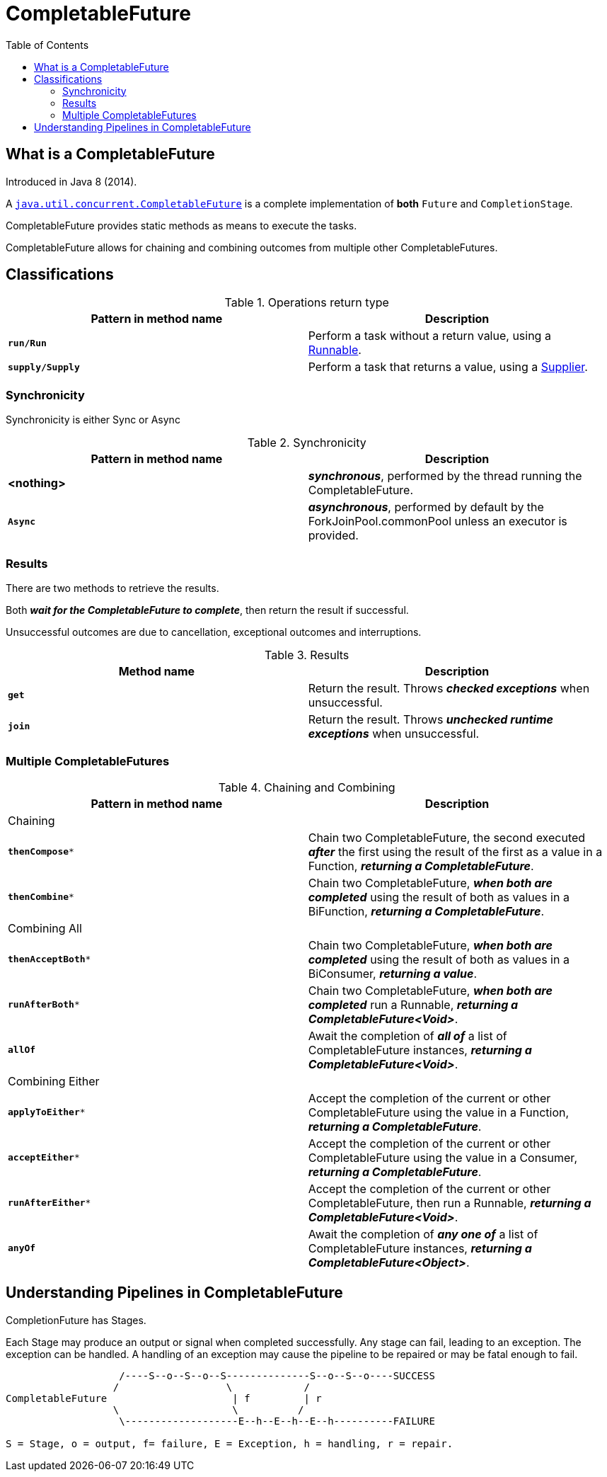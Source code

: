 = CompletableFuture
:toc:

== What is a CompletableFuture

Introduced in Java 8 (2014).

A link:https://download.java.net/java/early_access/jdk21/docs/api/java.base/java/util/concurrent/CompletableFuture.html[`java.util.concurrent.CompletableFuture`] is a complete implementation of *both* `Future` and `CompletionStage`.

CompletableFuture provides static methods as means to execute the tasks.

CompletableFuture allows for chaining and combining outcomes from multiple other CompletableFutures.

== Classifications

.Operations return type
[width="99%", options="header"]
|===
|Pattern in method name |Description

|`*run/Run*`|Perform a task without a return value, using a https://download.java.net/java/early_access/jdk21/docs/api/java.base/java/lang/Runnable.html[Runnable].
|`*supply/Supply*`|Perform a task that returns a value, using a https://download.java.net/java/early_access/jdk21/docs/api/java.base/java/util/function/Supplier.html[Supplier].
|===

=== Synchronicity

Synchronicity is either Sync or Async

.Synchronicity
[width="99%", options="header"]
|===
|Pattern in method name |Description

|*<nothing>*| *_synchronous_*, performed by the thread running the CompletableFuture.
|`*Async*`| *_asynchronous_*, performed by default by the ForkJoinPool.commonPool unless an executor is provided.
|===

=== Results

There are two methods to retrieve the results.

Both *_wait for the CompletableFuture to complete_*, then return the result if successful.

Unsuccessful outcomes are due to cancellation, exceptional outcomes and interruptions.

.Results
[width="99%", options="header"]
|===
|Method name |Description

|`*get*`|Return the result. Throws *_checked exceptions_* when unsuccessful.
|`*join*`|Return the result. Throws *_unchecked runtime exceptions_* when unsuccessful.
|===

=== Multiple CompletableFutures

.Chaining and Combining
[width="99%", options="header"]
|===
|Pattern in method name |Description

2+| Chaining
|`*thenCompose**`| Chain two CompletableFuture, the second executed *_after_* the first using the result of the first as a value in a Function, *_returning a CompletableFuture_*.
|`*thenCombine**`| Chain two CompletableFuture, *_when both are completed_* using the result of both as values in a BiFunction, *_returning a CompletableFuture_*.
2+| Combining All
|`*thenAcceptBoth**`| Chain two CompletableFuture, *_when both are completed_* using the result of both as values in a BiConsumer, *_returning a value_*.
|`*runAfterBoth**`| Chain two CompletableFuture, *_when both are completed_* run a Runnable, *_returning a CompletableFuture<Void>_*.
|`*allOf*`| Await the completion of *_all of_* a list of CompletableFuture instances, *_returning a CompletableFuture<Void>_*.
2+| Combining Either
|`*applyToEither**`| Accept the completion of the current or other CompletableFuture using the value in a Function, *_returning a CompletableFuture_*.
|`*acceptEither**`| Accept the completion of the current or other CompletableFuture using the value in a Consumer, *_returning a CompletableFuture_*.
|`*runAfterEither**`| Accept the completion of the current or other CompletableFuture, then run a Runnable, *_returning a CompletableFuture<Void>_*.
|`*anyOf*`| Await the completion of *_any one of_* a list of CompletableFuture instances, *_returning a CompletableFuture<Object>_*.
|===

== Understanding Pipelines in CompletableFuture

CompletionFuture has Stages.

Each Stage may produce an output or signal when completed successfully.
Any stage can fail, leading to an exception. The exception can be handled.
A handling of an exception may cause the pipeline to be repaired or may be fatal enough to fail.

[source]
----
                   /----S--o--S--o--S--------------S--o--S--o----SUCCESS
                  /                  \            /
CompletableFuture                     | f         | r
                  \                   \          /
                   \-------------------E--h--E--h--E--h----------FAILURE

S = Stage, o = output, f= failure, E = Exception, h = handling, r = repair.
----